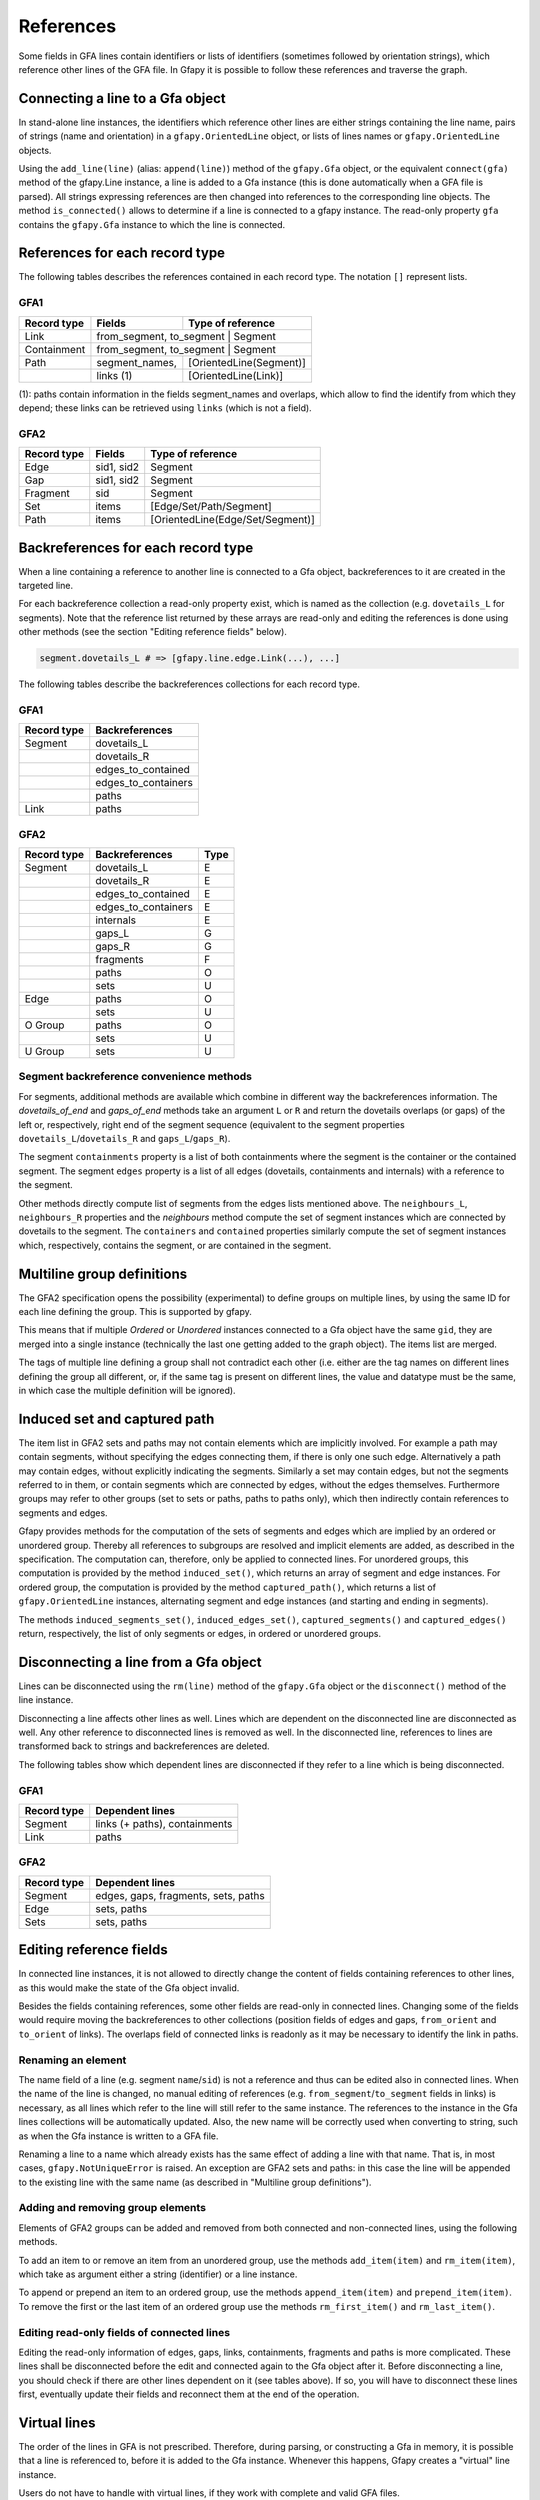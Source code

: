.. testsetup:: *

    import gfapy
    gfa = gfapy.Gfa()

.. _references:

References
----------

Some fields in GFA lines contain identifiers or lists of identifiers
(sometimes followed by orientation strings), which reference other lines
of the GFA file. In Gfapy it is possible to follow these references and
traverse the graph.

Connecting a line to a Gfa object
~~~~~~~~~~~~~~~~~~~~~~~~~~~~~~~~~

In stand-alone line instances, the identifiers which reference other
lines are either strings containing the line name, pairs of strings
(name and orientation) in a ``gfapy.OrientedLine`` object, or lists of
lines names or ``gfapy.OrientedLine`` objects.

Using the ``add_line(line)`` (alias: ``append(line)``) method of the
``gfapy.Gfa`` object, or the equivalent ``connect(gfa)`` method of the
gfapy.Line instance, a line is added to a Gfa instance (this is done
automatically when a GFA file is parsed). All strings expressing
references are then changed into references to the corresponding line
objects. The method ``is_connected()`` allows to determine if a line is
connected to a gfapy instance. The read-only property ``gfa`` contains
the ``gfapy.Gfa`` instance to which the line is connected.

.. doctest::

    >>> gfa = gfapy.Gfa(version='gfa1')
    >>> link = gfapy.Line("L\tA\t-\tB\t+\t20M")
    >>> link.is_connected()
    False
    >>> link.gfa is None
    True
    >>> type(link.from_segment)
    <class 'str'>
    >>> gfa.append(link)
    >>> link.is_connected()
    True
    >>> link.gfa #doctest: +ELLIPSIS
    <gfapy.gfa.Gfa object at ...>
    >>> type(link.from_segment)
    <class 'gfapy.line.segment.gfa1.GFA1'>

References for each record type
~~~~~~~~~~~~~~~~~~~~~~~~~~~~~~~

The following tables describes the references contained in each record
type. The notation ``[]`` represent lists.

GFA1
^^^^

+---------------+-------------------+---------------------------+
| Record type   | Fields            | Type of reference         |
+===============+===================+===========================+
| Link          | from_segment, to_segment | Segment            |
+---------------+-------------------+---------------------------+
| Containment   | from_segment, to_segment | Segment            |
+---------------+-------------------+---------------------------+
| Path          | segment\_names,   | [OrientedLine(Segment)]   |
+---------------+-------------------+---------------------------+
|               | links (1)         | [OrientedLine(Link)]      |
+---------------+-------------------+---------------------------+

(1): paths contain information in the fields segment\_names and
overlaps, which allow to find the identify from which they depend; these
links can be retrieved using ``links`` (which is not a field).

GFA2
^^^^

+---------------+--------------+------------------------------------+
| Record type   | Fields       | Type of reference                  |
+===============+==============+====================================+
| Edge          | sid1, sid2   | Segment                            |
+---------------+--------------+------------------------------------+
| Gap           | sid1, sid2   | Segment                            |
+---------------+--------------+------------------------------------+
| Fragment      | sid          | Segment                            |
+---------------+--------------+------------------------------------+
| Set           | items        | [Edge/Set/Path/Segment]            |
+---------------+--------------+------------------------------------+
| Path          | items        | [OrientedLine(Edge/Set/Segment)]   |
+---------------+--------------+------------------------------------+

Backreferences for each record type
~~~~~~~~~~~~~~~~~~~~~~~~~~~~~~~~~~~

When a line containing a reference to another line is connected to a Gfa
object, backreferences to it are created in the targeted line.

For each backreference collection a read-only property exist, which is
named as the collection (e.g. ``dovetails_L`` for segments). Note that
the reference list returned by these arrays are read-only and editing
the references is done using other methods (see the section "Editing
reference fields" below).

.. code:: python

    segment.dovetails_L # => [gfapy.line.edge.Link(...), ...]

The following tables describe the backreferences collections for each
record type.

GFA1
^^^^

+---------------+-------------------------+
| Record type   | Backreferences          |
+===============+=========================+
| Segment       | dovetails\_L            |
+---------------+-------------------------+
|               | dovetails\_R            |
+---------------+-------------------------+
|               | edges\_to\_contained    |
+---------------+-------------------------+
|               | edges\_to\_containers   |
+---------------+-------------------------+
|               | paths                   |
+---------------+-------------------------+
| Link          | paths                   |
+---------------+-------------------------+

GFA2
^^^^

+---------------+-------------------------+--------+
| Record type   | Backreferences          | Type   |
+===============+=========================+========+
| Segment       | dovetails\_L            | E      |
+---------------+-------------------------+--------+
|               | dovetails\_R            | E      |
+---------------+-------------------------+--------+
|               | edges\_to\_contained    | E      |
+---------------+-------------------------+--------+
|               | edges\_to\_containers   | E      |
+---------------+-------------------------+--------+
|               | internals               | E      |
+---------------+-------------------------+--------+
|               | gaps\_L                 | G      |
+---------------+-------------------------+--------+
|               | gaps\_R                 | G      |
+---------------+-------------------------+--------+
|               | fragments               | F      |
+---------------+-------------------------+--------+
|               | paths                   | O      |
+---------------+-------------------------+--------+
|               | sets                    | U      |
+---------------+-------------------------+--------+
| Edge          | paths                   | O      |
+---------------+-------------------------+--------+
|               | sets                    | U      |
+---------------+-------------------------+--------+
| O Group       | paths                   | O      |
+---------------+-------------------------+--------+
|               | sets                    | U      |
+---------------+-------------------------+--------+
| U Group       | sets                    | U      |
+---------------+-------------------------+--------+

Segment backreference convenience methods
^^^^^^^^^^^^^^^^^^^^^^^^^^^^^^^^^^^^^^^^^

For segments, additional methods are available which combine in
different way the backreferences information. The
`dovetails_of_end` and `gaps_of_end` methods take an
argument ``L`` or ``R`` and return the dovetails overlaps (or gaps) of the
left or, respectively, right end of the segment sequence
(equivalent to the segment properties ``dovetails_L``/``dovetails_R`` and
``gaps_L``/``gaps_R``).

The segment ``containments`` property is a list of both containments where the
segment is the container or the contained segment. The segment ``edges``
property is a list of all edges (dovetails, containments and internals)
with a reference to the segment.

Other methods directly compute list of segments from the edges lists
mentioned above. The ``neighbours_L``, ``neighbours_R`` properties and
the `neighbours` method compute the set of segment instances which are
connected by dovetails to the segment.
The ``containers`` and ``contained``
properties similarly compute the set of segment instances which,
respectively, contains the segment, or are contained in the segment.

.. doctest::

    >>> gfa = gfapy.Gfa()
    >>> gfa.append('S\tA\t*')
    >>> s = gfa.segment('A')
    >>> gfa.append('S\tB\t*')
    >>> gfa.append('S\tC\t*')
    >>> gfa.append('L\tA\t-\tB\t+\t*')
    >>> gfa.append('C\tA\t+\tC\t+\t10\t*')
    >>> [str(l) for l in s.dovetails_of_end("L")]
    ['L\tA\t-\tB\t+\t*']
    >>> s.dovetails_L == s.dovetails_of_end("L")
    True
    >>> s.gaps_of_end("R")
    []
    >>> [str(e) for e in s.edges]
    ['L\tA\t-\tB\t+\t*', 'C\tA\t+\tC\t+\t10\t*']
    >>> [str(n) for n in s.neighbours_L]
    ['S\tB\t*']
    >>> s.containers
    []
    >>> [str(c) for c in s.contained]
    ['S\tC\t*']

Multiline group definitions
~~~~~~~~~~~~~~~~~~~~~~~~~~~

The GFA2 specification opens the possibility (experimental) to define
groups on multiple lines, by using the same ID for each line defining
the group. This is supported by gfapy.

This means that if multiple `Ordered` or
`Unordered` instances connected to a Gfa object have
the same ``gid``, they are merged into a single instance (technically
the last one getting added to the graph object). The items list are
merged.

The tags of multiple line defining a group shall not contradict each
other (i.e. either are the tag names on different lines defining the
group all different, or, if the same tag is present on different lines,
the value and datatype must be the same, in which case the multiple
definition will be ignored).

.. doctest::

    >>> gfa = gfapy.Gfa()
    >>> gfa.add_line("U\tu1\ts1 s2 s3")
    >>> [s.name for s in gfa.sets[-1].items]
    ['s1', 's2', 's3']
    >>> gfa.add_line('U\tu1\t4 5')
    >>> [s.name for s in gfa.sets[-1].items]
    ['s1', 's2', 's3', '4', '5']

Induced set and captured path
~~~~~~~~~~~~~~~~~~~~~~~~~~~~~

The item list in GFA2 sets and paths may not contain elements which are
implicitly involved. For example a path may contain segments, without
specifying the edges connecting them, if there is only one such edge.
Alternatively a path may contain edges, without explicitly indicating the
segments. Similarly a set may contain edges, but not the segments
referred to in them, or contain segments which are connected by edges,
without the edges themselves. Furthermore groups may refer to other
groups (set to sets or paths, paths to paths only), which then
indirectly contain references to segments and edges.

Gfapy provides methods for the computation of the sets of segments and
edges which are implied by an ordered or unordered group. Thereby all
references to subgroups are resolved and implicit elements are added, as
described in the specification. The computation can, therefore, only be
applied to connected lines. For unordered groups, this computation is
provided by the method ``induced_set()``, which returns an array of
segment and edge instances. For ordered group, the computation is
provided by the method ``captured_path()``, which returns a list of
``gfapy.OrientedLine`` instances, alternating segment and edge instances
(and starting and ending in segments).

The methods ``induced_segments_set()``, ``induced_edges_set()``,
``captured_segments()`` and ``captured_edges()`` return, respectively,
the list of only segments or edges, in ordered or unordered groups.

.. doctest::

    >>> gfa = gfapy.Gfa()
    >>> gfa.add_line("S\ts1\t100\t*")
    >>> gfa.add_line("S\ts2\t100\t*")
    >>> gfa.add_line("S\ts3\t100\t*")
    >>> gfa.add_line("E\te1\ts1+\ts2-\t0\t10\t90\t100$\t*")
    >>> gfa.add_line("U\tu1\ts1 s2 s3")
    >>> u = gfa.sets[-1]
    >>> [l.name for l in u.induced_edges_set]
    ['e1']
    >>> [l.name for l in u.induced_segments_set ]
    ['s1', 's2', 's3']
    >>> [l.name for l in u.induced_set ]
    ['s1', 's2', 's3', 'e1']

Disconnecting a line from a Gfa object
~~~~~~~~~~~~~~~~~~~~~~~~~~~~~~~~~~~~~~

Lines can be disconnected using the ``rm(line)`` method of the
``gfapy.Gfa`` object or the ``disconnect()`` method of the line
instance.

.. doctest::

    >>> gfa = gfapy.Gfa()
    >>> gfa.append('S\tsA\t*')
    >>> gfa.append('S\tsB\t*')
    >>> line = gfa.segment("sA")
    >>> gfa.segment_names
    ['sA', 'sB']
    >>> gfa.rm(line)
    >>> gfa.segment_names
    ['sB']
    >>> line = gfa.segment('sB')
    >>> line.disconnect()
    >>> gfa.segment_names
    []

Disconnecting a line affects other lines as well. Lines which are
dependent on the disconnected line are disconnected as well. Any other
reference to disconnected lines is removed as well. In the disconnected
line, references to lines are transformed back to strings and
backreferences are deleted.

The following tables show which dependent lines are disconnected if they
refer to a line which is being disconnected.

GFA1
^^^^

+---------------+---------------------------------+
| Record type   | Dependent lines                 |
+===============+=================================+
| Segment       | links (+ paths), containments   |
+---------------+---------------------------------+
| Link          | paths                           |
+---------------+---------------------------------+

GFA2
^^^^

+---------------+---------------------------------------+
| Record type   | Dependent lines                       |
+===============+=======================================+
| Segment       | edges, gaps, fragments, sets, paths   |
+---------------+---------------------------------------+
| Edge          | sets, paths                           |
+---------------+---------------------------------------+
| Sets          | sets, paths                           |
+---------------+---------------------------------------+

Editing reference fields
~~~~~~~~~~~~~~~~~~~~~~~~

In connected line instances, it is not allowed to directly change the
content of fields containing references to other lines, as this would
make the state of the Gfa object invalid.

Besides the fields containing references, some other fields are
read-only in connected lines. Changing some of the fields would require
moving the backreferences to other collections (position fields of edges
and gaps, ``from_orient`` and ``to_orient`` of links). The overlaps
field of connected links is readonly as it may be necessary to identify
the link in paths.

Renaming an element
^^^^^^^^^^^^^^^^^^^

The name field of a line (e.g. segment ``name``/``sid``) is not a
reference and thus can be edited also in connected lines. When the name
of the line is changed, no manual editing of references (e.g.
``from_segment``/``to_segment``
fields in links) is necessary, as all lines which refer to the line will
still refer to the same instance. The references to the instance in the
Gfa lines collections will be automatically updated. Also, the new name
will be correctly used when converting to string, such as when the Gfa
instance is written to a GFA file.

Renaming a line to a name which already exists has the same effect of
adding a line with that name. That is, in most cases,
``gfapy.NotUniqueError`` is raised. An exception are GFA2 sets and
paths: in this case the line will be appended to the existing line with
the same name (as described in "Multiline group definitions").

Adding and removing group elements
^^^^^^^^^^^^^^^^^^^^^^^^^^^^^^^^^^

Elements of GFA2 groups can be added and removed from both connected and
non-connected lines, using the following methods.

To add an item to or remove an item from an unordered group, use the
methods ``add_item(item)`` and ``rm_item(item)``, which take as argument
either a string (identifier) or a line instance.

To append or prepend an item to an ordered group, use the methods
``append_item(item)`` and ``prepend_item(item)``. To remove the first or
the last item of an ordered group use the methods ``rm_first_item()``
and ``rm_last_item()``.

Editing read-only fields of connected lines
^^^^^^^^^^^^^^^^^^^^^^^^^^^^^^^^^^^^^^^^^^^

Editing the read-only information of edges, gaps, links, containments,
fragments and paths is more complicated. These lines shall be
disconnected before the edit and connected again to the Gfa object after
it. Before disconnecting a line, you should check if there are other
lines dependent on it (see tables above). If so, you will have to
disconnect these lines first, eventually update their fields and
reconnect them at the end of the operation.

Virtual lines
~~~~~~~~~~~~~

The order of the lines in GFA is not prescribed. Therefore, during
parsing, or constructing a Gfa in memory, it is possible that a line is
referenced to, before it is added to the Gfa instance. Whenever this
happens, Gfapy creates a "virtual" line instance.

Users do not have to handle with virtual lines, if they work with
complete and valid GFA files.

Virtual lines are similar to normal line instances, with some
limitations (they contain only limited information and it is not allowed
to add tags to them). To check if a line is a virtual line, one can use
the ``virtual`` property of the line.

As soon as the parser founds the real line corresponding to a previously
introduced virtual line, the virtual line is exchanged with the real
line and all references are corrected to point to the real line.

.. doctest::

    >>> g = gfapy.Gfa()
    >>> g.add_line("S\t1\t*")
    >>> g.add_line("L\t1\t+\t2\t+\t*")
    >>> l = g.dovetails[0]
    >>> g.segment("1").virtual
    False
    >>> g.segment("2").virtual
    True
    >>> l.to_segment == g.segment("2")
    True
    >>> g.segment("2").dovetails == [l]
    True
    >>> g.add_line("S\t2\t*")
    >>> g.segment("2").virtual
    False
    >>> l.to_segment == g.segment("2")
    True
    >>> g.segment("2").dovetails == [l]
    True
